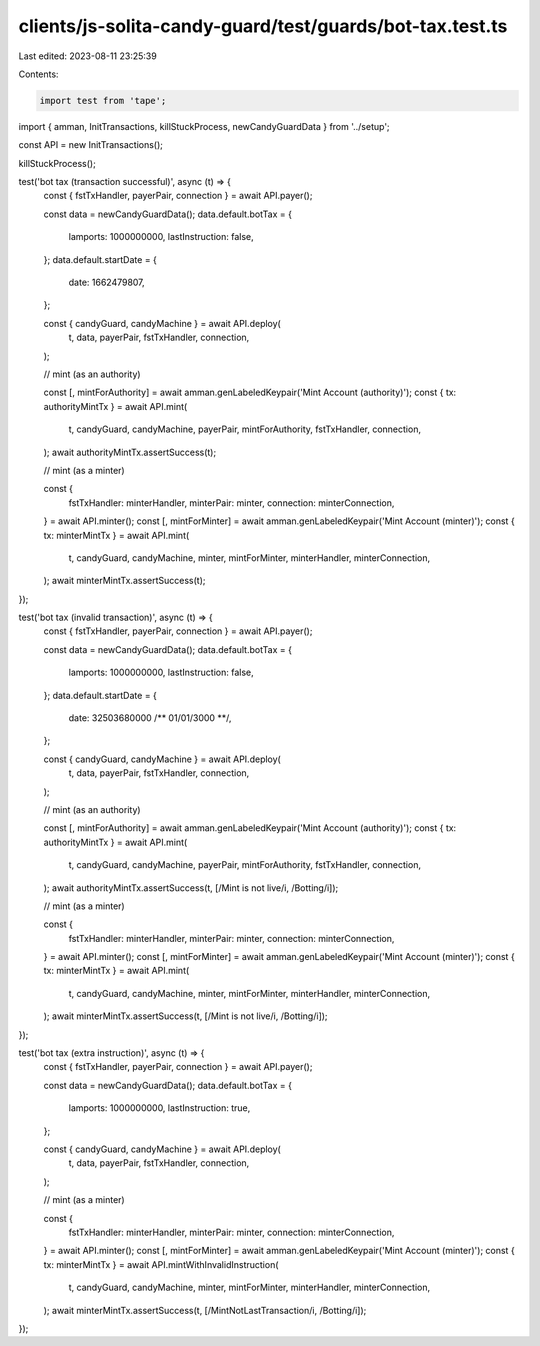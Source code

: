 clients/js-solita-candy-guard/test/guards/bot-tax.test.ts
=========================================================

Last edited: 2023-08-11 23:25:39

Contents:

.. code-block:: ts

    import test from 'tape';
import { amman, InitTransactions, killStuckProcess, newCandyGuardData } from '../setup';

const API = new InitTransactions();

killStuckProcess();

test('bot tax (transaction successful)', async (t) => {
  const { fstTxHandler, payerPair, connection } = await API.payer();

  const data = newCandyGuardData();
  data.default.botTax = {
    lamports: 1000000000,
    lastInstruction: false,
  };
  data.default.startDate = {
    date: 1662479807,
  };

  const { candyGuard, candyMachine } = await API.deploy(
    t,
    data,
    payerPair,
    fstTxHandler,
    connection,
  );

  // mint (as an authority)

  const [, mintForAuthority] = await amman.genLabeledKeypair('Mint Account (authority)');
  const { tx: authorityMintTx } = await API.mint(
    t,
    candyGuard,
    candyMachine,
    payerPair,
    mintForAuthority,
    fstTxHandler,
    connection,
  );
  await authorityMintTx.assertSuccess(t);

  // mint (as a minter)

  const {
    fstTxHandler: minterHandler,
    minterPair: minter,
    connection: minterConnection,
  } = await API.minter();
  const [, mintForMinter] = await amman.genLabeledKeypair('Mint Account (minter)');
  const { tx: minterMintTx } = await API.mint(
    t,
    candyGuard,
    candyMachine,
    minter,
    mintForMinter,
    minterHandler,
    minterConnection,
  );
  await minterMintTx.assertSuccess(t);
});

test('bot tax (invalid transaction)', async (t) => {
  const { fstTxHandler, payerPair, connection } = await API.payer();

  const data = newCandyGuardData();
  data.default.botTax = {
    lamports: 1000000000,
    lastInstruction: false,
  };
  data.default.startDate = {
    date: 32503680000 /** 01/01/3000 **/,
  };

  const { candyGuard, candyMachine } = await API.deploy(
    t,
    data,
    payerPair,
    fstTxHandler,
    connection,
  );

  // mint (as an authority)

  const [, mintForAuthority] = await amman.genLabeledKeypair('Mint Account (authority)');
  const { tx: authorityMintTx } = await API.mint(
    t,
    candyGuard,
    candyMachine,
    payerPair,
    mintForAuthority,
    fstTxHandler,
    connection,
  );
  await authorityMintTx.assertSuccess(t, [/Mint is not live/i, /Botting/i]);

  // mint (as a minter)

  const {
    fstTxHandler: minterHandler,
    minterPair: minter,
    connection: minterConnection,
  } = await API.minter();
  const [, mintForMinter] = await amman.genLabeledKeypair('Mint Account (minter)');
  const { tx: minterMintTx } = await API.mint(
    t,
    candyGuard,
    candyMachine,
    minter,
    mintForMinter,
    minterHandler,
    minterConnection,
  );
  await minterMintTx.assertSuccess(t, [/Mint is not live/i, /Botting/i]);
});

test('bot tax (extra instruction)', async (t) => {
  const { fstTxHandler, payerPair, connection } = await API.payer();

  const data = newCandyGuardData();
  data.default.botTax = {
    lamports: 1000000000,
    lastInstruction: true,
  };

  const { candyGuard, candyMachine } = await API.deploy(
    t,
    data,
    payerPair,
    fstTxHandler,
    connection,
  );

  // mint (as a minter)

  const {
    fstTxHandler: minterHandler,
    minterPair: minter,
    connection: minterConnection,
  } = await API.minter();
  const [, mintForMinter] = await amman.genLabeledKeypair('Mint Account (minter)');
  const { tx: minterMintTx } = await API.mintWithInvalidInstruction(
    t,
    candyGuard,
    candyMachine,
    minter,
    mintForMinter,
    minterHandler,
    minterConnection,
  );
  await minterMintTx.assertSuccess(t, [/MintNotLastTransaction/i, /Botting/i]);
});


